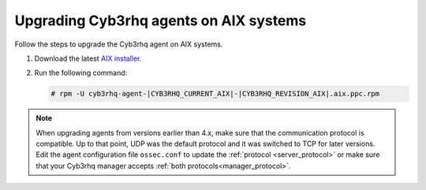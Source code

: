 .. Copyright (C) 2015, Cyb3rhq, Inc.

.. meta::
  :description: Check out how to upgrade the Cyb3rhq agent to the latest available version remotely, using the agent_upgrade tool or the Cyb3rhq API, or locally.


Upgrading Cyb3rhq agents on AIX systems
=====================================

Follow the steps to upgrade the Cyb3rhq agent on AIX systems.  
  
#. Download the latest `AIX installer <https://packages.cyb3rhq.com/|CYB3RHQ_CURRENT_MAJOR_AIX|/aix/cyb3rhq-agent-|CYB3RHQ_CURRENT_AIX|-|CYB3RHQ_REVISION_AIX|.aix.ppc.rpm>`_. 

#. Run the following command:

   .. code-block:: console

      # rpm -U cyb3rhq-agent-|CYB3RHQ_CURRENT_AIX|-|CYB3RHQ_REVISION_AIX|.aix.ppc.rpm



.. note::
   :class: not-long

   When upgrading agents from versions earlier than 4.x, make sure that the communication protocol is compatible. Up to that point, UDP was the default protocol and it was switched to TCP for later versions. Edit the agent configuration file ``ossec.conf`` to update the :ref:`protocol <server_protocol>` or make sure that your Cyb3rhq manager accepts :ref:`both protocols<manager_protocol>`. 